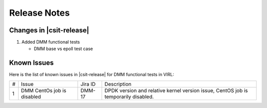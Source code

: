 Release Notes
=============

Changes in |csit-release|
-------------------------

#. Added DMM functional tests

   - DMM base vs epoll test case

Known Issues
------------

Here is the list of known issues in |csit-release| for DMM functional tests in VIRL:

+---+-------------------------------------------------+----------+------------------------------------------------------+
| # | Issue                                           | Jira ID  | Description                                          |
+---+-------------------------------------------------+----------+------------------------------------------------------+
| 1 | DMM CentOs job is disabled                      | DMM-17   | DPDK version and relative kernel version issue,      |
|   |                                                 |          | CentOS job is temporarily disabled.                  |
+---+-------------------------------------------------+----------+------------------------------------------------------+
